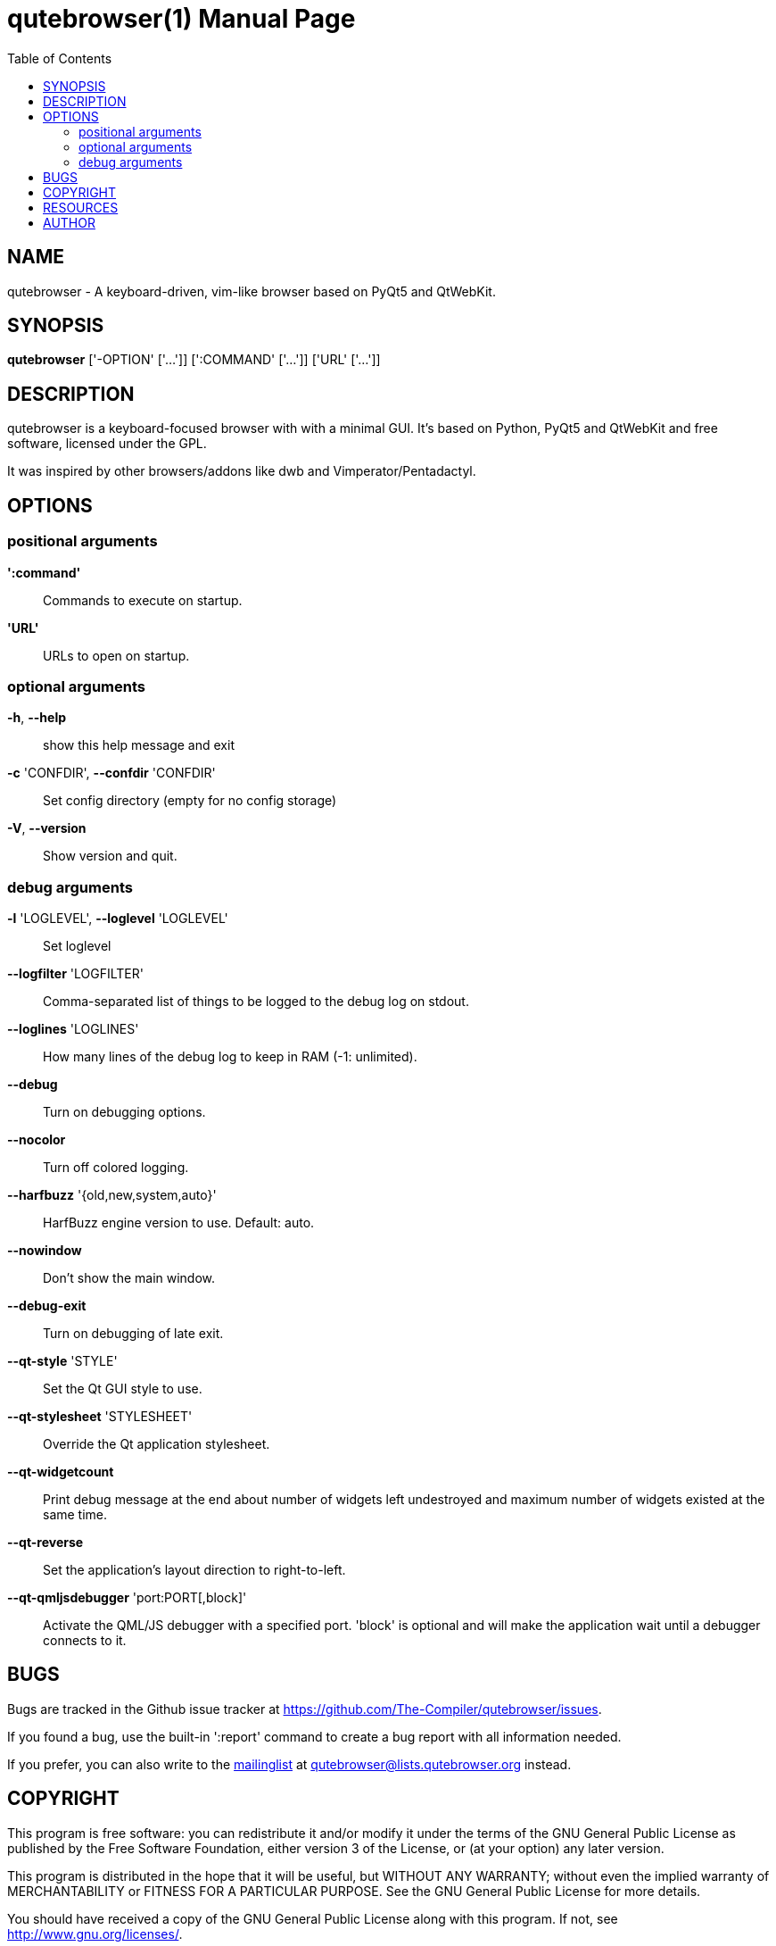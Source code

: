 // Note some sections in this file (everything between QUTE_*_START and
// QUTE_*_END) are autogenerated by scripts/generate_doc.sh. DO NOT edit them
// by hand.

= qutebrowser(1)
:doctype: manpage
:man source: qutebrowser
:man manual: qutebrowser manpage
:toc:
:homepage: http://www.qutebrowser.org/

== NAME
qutebrowser - A keyboard-driven, vim-like browser based on PyQt5 and QtWebKit.

== SYNOPSIS
*qutebrowser* ['-OPTION' ['...']] [':COMMAND' ['...']] ['URL' ['...']]

== DESCRIPTION
qutebrowser is a keyboard-focused browser with with a minimal GUI. It's based
on Python, PyQt5 and QtWebKit and free software, licensed under the GPL.

It was inspired by other browsers/addons like dwb and Vimperator/Pentadactyl.

== OPTIONS
// QUTE_OPTIONS_START
=== positional arguments
*':command'*::
    Commands to execute on startup.

*'URL'*::
    URLs to open on startup.

=== optional arguments
*-h*, *--help*::
    show this help message and exit

*-c* 'CONFDIR', *--confdir* 'CONFDIR'::
    Set config directory (empty for no config storage)

*-V*, *--version*::
    Show version and quit.

=== debug arguments
*-l* 'LOGLEVEL', *--loglevel* 'LOGLEVEL'::
    Set loglevel

*--logfilter* 'LOGFILTER'::
    Comma-separated list of things to be logged to the debug log on stdout.

*--loglines* 'LOGLINES'::
    How many lines of the debug log to keep in RAM (-1: unlimited).

*--debug*::
    Turn on debugging options.

*--nocolor*::
    Turn off colored logging.

*--harfbuzz* '{old,new,system,auto}'::
    HarfBuzz engine version to use. Default: auto.

*--nowindow*::
    Don't show the main window.

*--debug-exit*::
    Turn on debugging of late exit.

*--qt-style* 'STYLE'::
    Set the Qt GUI style to use.

*--qt-stylesheet* 'STYLESHEET'::
    Override the Qt application stylesheet.

*--qt-widgetcount*::
    Print debug message at the end about number of widgets left undestroyed and maximum number of widgets existed at the same time.

*--qt-reverse*::
    Set the application's layout direction to right-to-left.

*--qt-qmljsdebugger* 'port:PORT[,block]'::
    Activate the QML/JS debugger with a specified port. 'block' is optional and will make the application wait until a debugger connects to it.
// QUTE_OPTIONS_END

== BUGS
Bugs are tracked in the Github issue tracker at 
https://github.com/The-Compiler/qutebrowser/issues.

If you found a bug, use the built-in ':report' command to create a bug report
with all information needed.

If you prefer, you can also write to the
https://lists.schokokeks.org/mailman/listinfo.cgi/qutebrowser[mailinglist] at
mailto:qutebrowser@lists.qutebrowser.org[] instead.

== COPYRIGHT
This program is free software: you can redistribute it and/or modify it under
the terms of the GNU General Public License as published by the Free Software
Foundation, either version 3 of the License, or (at your option) any later
version.

This program is distributed in the hope that it will be useful, but WITHOUT
ANY WARRANTY; without even the implied warranty of MERCHANTABILITY or FITNESS
FOR A PARTICULAR PURPOSE.  See the GNU General Public License for more details.

You should have received a copy of the GNU General Public License along with
this program.  If not, see <http://www.gnu.org/licenses/>.

== RESOURCES
* Website: http://www.qutebrowser.org/
* Mailinglist: mailto:qutebrowser@lists.qutebrowser.org[] /
https://lists.schokokeks.org/mailman/listinfo.cgi/qutebrowser
* IRC: irc://irc.freenode.org/#qutebrowser[`#qutebrowser`]
http://freenode.net/[Freenode]
* Github: https://github.com/The-Compiler/qutebrowser

== AUTHOR
*qutebrowser* was written by Florian Bruhin. All contributors can be found in
the README file distributed with qutebrowser.
